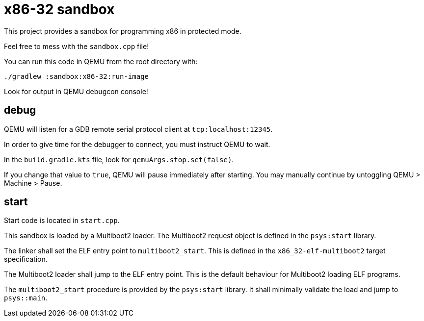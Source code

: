 = x86-32 sandbox

This project provides a sandbox for programming x86 in protected mode.

Feel free to mess with the `sandbox.cpp` file!

You can run this code in QEMU from the root directory with:

`./gradlew :sandbox:x86-32:run-image`

Look for output in QEMU debugcon console!

== debug

QEMU will listen for a GDB remote serial protocol client at `tcp:localhost:12345`.

In order to give time for the debugger to connect, you must instruct QEMU to wait.

In the `build.gradle.kts` file, look for `qemuArgs.stop.set(false)`.

If you change that value to `true`, QEMU will pause immediately after starting.
You may manually continue by untoggling QEMU > Machine > Pause.

== start

Start code is located in `start.cpp`.

This sandbox is loaded by a Multiboot2 loader.
The Multiboot2 request object is defined in the `psys:start` library.

The linker shall set the ELF entry point to `multiboot2_start`.
This is defined in the `x86_32-elf-multiboot2` target specification.

The Multiboot2 loader shall jump to the ELF entry point.
This is the default behaviour for Multiboot2 loading ELF programs.

The `multiboot2_start` procedure is provided by the `psys:start` library.
It shall minimally validate the load and jump to `psys::main`.
